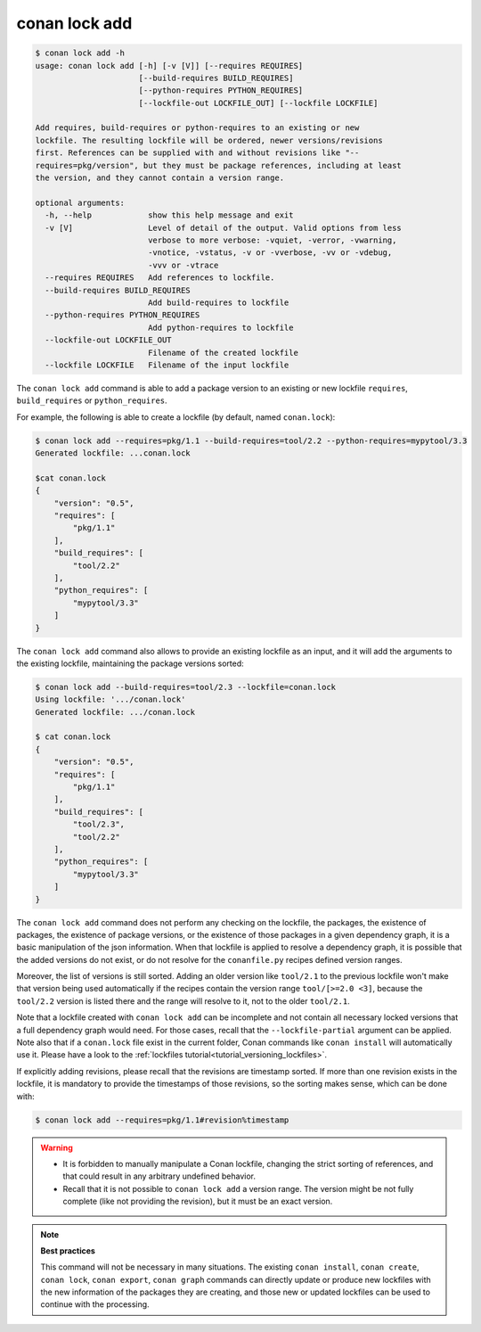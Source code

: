 conan lock add
==============

.. code-block:: text

    $ conan lock add -h
    usage: conan lock add [-h] [-v [V]] [--requires REQUIRES]
                          [--build-requires BUILD_REQUIRES]
                          [--python-requires PYTHON_REQUIRES]
                          [--lockfile-out LOCKFILE_OUT] [--lockfile LOCKFILE]

    Add requires, build-requires or python-requires to an existing or new
    lockfile. The resulting lockfile will be ordered, newer versions/revisions
    first. References can be supplied with and without revisions like "--
    requires=pkg/version", but they must be package references, including at least
    the version, and they cannot contain a version range.

    optional arguments:
      -h, --help            show this help message and exit
      -v [V]                Level of detail of the output. Valid options from less
                            verbose to more verbose: -vquiet, -verror, -vwarning,
                            -vnotice, -vstatus, -v or -vverbose, -vv or -vdebug,
                            -vvv or -vtrace
      --requires REQUIRES   Add references to lockfile.
      --build-requires BUILD_REQUIRES
                            Add build-requires to lockfile
      --python-requires PYTHON_REQUIRES
                            Add python-requires to lockfile
      --lockfile-out LOCKFILE_OUT
                            Filename of the created lockfile
      --lockfile LOCKFILE   Filename of the input lockfile

The ``conan lock add`` command is able to add a package version to an existing or new lockfile ``requires``, ``build_requires`` or ``python_requires``.

For example, the following is able to create a lockfile (by default, named ``conan.lock``):

.. code-block:: bash

  $ conan lock add --requires=pkg/1.1 --build-requires=tool/2.2 --python-requires=mypytool/3.3 
  Generated lockfile: ...conan.lock

  $cat conan.lock
  {
      "version": "0.5",
      "requires": [
          "pkg/1.1"
      ],
      "build_requires": [
          "tool/2.2"
      ],
      "python_requires": [
          "mypytool/3.3"
      ]
  }


The ``conan lock add`` command also allows to provide an existing lockfile as an input,
and it will add the arguments to the existing lockfile, maintaining the
package versions sorted:

.. code-block:: bash

  $ conan lock add --build-requires=tool/2.3 --lockfile=conan.lock
  Using lockfile: '.../conan.lock'
  Generated lockfile: .../conan.lock

  $ cat conan.lock
  {
      "version": "0.5",
      "requires": [
          "pkg/1.1"
      ],
      "build_requires": [
          "tool/2.3",
          "tool/2.2"
      ],
      "python_requires": [
          "mypytool/3.3"
      ]
  }


The ``conan lock add`` command does not perform any checking on the lockfile, the packages, the existence of packages,
the existence of package versions, or the existence of those packages in a given dependency graph, it is a basic manipulation of the json information.
When that lockfile is applied to resolve a dependency graph, it is possible that the added versions do not exist,
or do not resolve for the ``conanfile.py`` recipes defined version ranges.

Moreover, the list of versions is still sorted. Adding an older version like ``tool/2.1`` to the previous lockfile
won't make that version being used automatically if the recipes contain the version range ``tool/[>=2.0 <3]``, because
the ``tool/2.2`` version is listed there and the range will resolve to it, not to the older ``tool/2.1``.

Note that a lockfile created with ``conan lock add`` can be incomplete and not contain all necessary locked versions
that a full dependency graph would need. For those cases, recall that the ``--lockfile-partial`` argument can be applied. 
Note also that if a ``conan.lock`` file exist in the current folder, Conan commands like ``conan install`` will automatically use it.
Please have a look to the :ref:`lockfiles tutorial<tutorial_versioning_lockfiles>`.

If explicitly adding revisions, please recall that the revisions are timestamp sorted. If more than one revision exists in the lockfile,
it is mandatory to provide the timestamps of those revisions, so the sorting makes sense, which can be done with:


.. code-block:: bash

  $ conan lock add --requires=pkg/1.1#revision%timestamp


.. warning::

  - It is forbidden to manually manipulate a Conan lockfile, changing the strict sorting of references, and that could result in
    any arbitrary undefined behavior.
  - Recall that it is not possible to ``conan lock add`` a version range. The version might be not fully complete (like not providing
    the revision), but it must be an exact version.


.. note::

  **Best practices**

  This command will not be necessary in many situations. The existing ``conan install``, ``conan create``, ``conan lock``, ``conan export``,
  ``conan graph`` commands can directly update or produce new lockfiles with the new information of the packages they are creating, and 
  those new or updated lockfiles can be used to continue with the processing.
